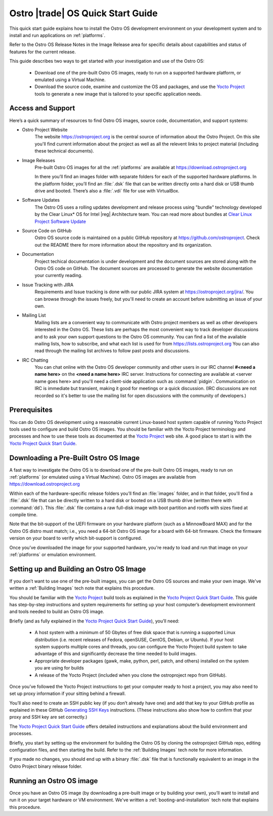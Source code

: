 .. _quick_start:


Ostro |trade| OS Quick Start Guide
##################################

This quick start guide explains how to install the Ostro OS development environment on your
development system and to install and run applications on :ref:`platforms`.

Refer to the Ostro OS Release Notes in the Image Release area for specific details about capabilities and status
of features for the current release. 

This guide describes two ways to get started with your investigation and use of the Ostro OS: 

   * Download one of the pre-built Ostro OS images, ready to run on a supported hardware platform, or 
     emulated using a Virtual Machine.

   * Download the source code, examine and customize the OS and packages, and use the `Yocto Project`_ tools 
     to generate a new image that is tailored to your specific application needs.

.. _`Yocto Project`: http://yoctoproject.org


Access and Support
==================

Here’s a quick summary of resources to find Ostro OS images, source code,
documentation, and support systems:

* Ostro Project Website
   The website https://ostroproject.org is the central source of  
   information about the Ostro Project.  On this site you'll find current information
   about the project as well as all the relevent links to project material 
   (including these technical documents).

* Image Releases
   Pre-built Ostro OS images for all the :ref:`platforms` are available at
   https://download.ostroproject.org

   In there you’ll find an images folder with separate folders for each of
   the supported hardware platforms. In the platform folder, you’ll find an
   :file:`.dsk` file that can be written directly onto a hard disk or
   USB thumb drive and booted.  There’s also a :file:`.vdi` file for use with VirtualBox.

* Software Updates
   The Ostro OS uses a rolling updates development and release process using "bundle"  
   technology developed by the Clear Linux\* OS for Intel |reg| Architecture team.  You 
   can read more about bundles at `Clear Linux Project Software Update`_

.. _`Clear Linux Project Software Update`: https://clearlinux.org/features/software-update
   
* Source Code on GitHub
   Ostro OS source code is maintained on a public GitHub repository at
   https://github.com/ostroproject. Check out the README there for more information
   about the repository and its organization.

* Documentation
   Project techical documentation is under development and the document sources are
   stored along with the Ostro OS code on GitHub.  The document sources are processed 
   to generate the website documentation your currently reading.

* Issue Tracking with JIRA
   Requirements and Issue tracking is done with our public JIRA system at 
   https://ostroproject.org/jira/.  You can browse through the issues freely,
   but you'll need to create an account before submitting an issue of your own.

* Mailing List
   Mailing lists are a convenient way to communicate with Ostro project members as
   well as other developers interested in the Ostro OS.  These lists are perhaps
   the most convenient way to track developer discussions and to ask your own
   support questions to the Ostro OS community.  You can find a list of
   the available mailing lists, how to subscribe, and what each list is used for
   from https://lists.ostroproject.org
   You can also read through
   the mailing list archives to follow past posts and discussions.

* IRC Chatting
   You can chat online with the Ostro OS developer community and other users in
   our IRC channel **#<need a name here>** on the **<need a name here>** IRC server.
   Instructions for connecting are available at
   <server name goes here> and you'll need a client-side application
   such as :command:`pidgin`.  Communication on IRC is immediate but transient,
   making it good for meetings or a quick discussion.  (IRC discussions are
   not recorded so it's better to use the mailing list for open discussions
   with the community of developers.)


Prerequisites
=============

You can do Ostro OS development using a reasonable current Linux-based host
system capable of running Yocto Project tools used to configure and build 
Ostro OS images. You should be familiar
with the Yocto Project terminology and processes and how to use these tools as
documented at the `Yocto Project`_ web site.  A good place to start is with 
the `Yocto Project Quick Start Guide`_.

.. _`Yocto Project Quick Start Guide`: http://www.yoctoproject.org/docs/current/yocto-project-qs/yocto-project-qs.html

Downloading a Pre-Built Ostro OS Image
=======================================

A fast way to investigate the Ostro OS is to download one of the pre-built
Ostro OS images, ready to run on :ref:`platforms` (or emulated using a Virtual
Machine). Ostro OS images are available from  https://download.ostroproject.org

Within each of the hardware-specific release folders you’ll find an :file:`images` folder,
and in that folder, you'll find a :file:`.dsk` file that can be directly written to a hard disk 
or booted on a USB thumb drive (written there with :command:`dd`). This
:file:`.dsk` file contains a raw full-disk image with boot partition and rootfs
with sizes fixed at compile time.

Note that the bit-support of the UEFI firmware on your hardware platform (such as a MinnowBoard
MAX) and for the Ostro OS distro must match; i.e., you need a 64-bit Ostro OS
image for a board with 64-bit firmware. Check the firmware version on your
board to verify which bit-support is configured.

Once you’ve downloaded the image for your supported hardware, you're ready to load
and run that image on your :ref:`platforms` or emulation environment.


Setting up and Building an Ostro OS Image
=========================================

If you don’t want to use one of the pre-built images, you can get the Ostro OS sources and make your 
own image. We've written a :ref:`Building Images` tech note that explains this procedure. 

You should be familiar with the `Yocto Project`_ build tools as 
explained in the `Yocto Project Quick Start Guide`_.  This guide has step-by-step instructions 
and system requirements for setting up your host computer’s development environment and 
tools needed to build an Ostro OS image.

Briefly (and as fully explained in the `Yocto Project Quick Start Guide`_), you’ll need:

   *  A host system with a minimum of 50 Gbytes of free disk space that is running a supported 
      Linux distribution (i.e. recent releases of Fedora, openSUSE, CentOS, Debian, or Ubuntu). 
      If your host system supports multiple cores and threads, you can configure the Yocto Project
      build system to take advantage of this and significantly decrease the time needed to build images.

   *  Appropriate developer packages (gawk, make, python, perl, patch, and others) 
      installed on the system you are using for builds

   *  A release of the Yocto Project (included when you clone the ostroproject repo from GitHub).

Once you’ve followed the Yocto Project instructions to get your computer ready to host a project, 
you may also need to set up proxy information if your sitting behind a firewall.

You’ll also need to create an SSH public key (if you don’t already have one) and add that key to your GitHub 
profile as explained in these GitHub `Generating SSH Keys`_ instructions. (These instructions also show 
how to confirm that your proxy and SSH key are set correctly.)

.. _`Generating SSH Keys`: https://help.github.com/articles/generating-ssh-keys/

The `Yocto Project Quick Start Guide`_ offers detailed instructions and explanations about the build 
environment and processes. 

Briefly, you start by setting up the environment for building the Ostro OS by cloning the 
ostroproject GitHub repo, editing configuration files, and then starting the build.  Refer to 
the :ref:`Building Images` tech note for more information.  

If you made no changes, you should end up with a binary :file:`.dsk` file 
that is functionally equivalent to an image in the Ostro Project binary release folder.

Running an Ostro OS image
==========================

Once you have an Ostro OS image (by downloading a pre-built image or by building your own), 
you’ll want to install and run it on your target hardware or VM environment.  We've written
a :ref:`booting-and-installation` tech note that explains this procedure.
